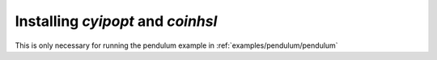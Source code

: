 Installing `cyipopt` and `coinhsl`
==================================

This is only necessary for running the pendulum example in :ref:`examples/pendulum/pendulum`